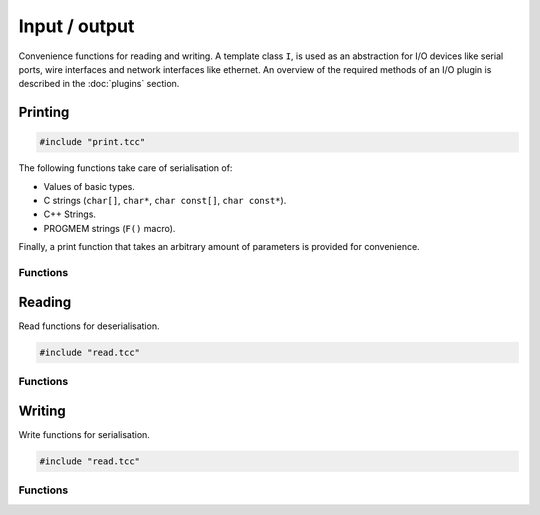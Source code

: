 Input / output
==============

Convenience functions for reading and writing. A template class ``I``, is used
as an abstraction for I/O devices like serial ports, wire interfaces and
network interfaces like ethernet. An overview of the required methods of an I/O
plugin is described in the :doc:`plugins` section.


Printing
--------

.. code-block:: cpp

    #include "print.tcc"

The following functions take care of serialisation of:

- Values of basic types.
- C strings (``char[]``, ``char*``, ``char const[]``, ``char const*``).
- C++ Strings.
- PROGMEM strings (``F()`` macro).

Finally, a print function that takes an arbitrary amount of parameters is
provided for convenience.

Functions
~~~~~~~~~

.. doxygengroup:: print
   :content-only:


Reading
-------

Read functions for deserialisation.

.. code-block:: cpp

    #include "read.tcc"

Functions
~~~~~~~~~

.. doxygengroup:: read
   :content-only:


Writing
-------

Write functions for serialisation.

.. code-block:: cpp

    #include "read.tcc"

Functions
~~~~~~~~~

.. doxygengroup:: write
   :content-only:
